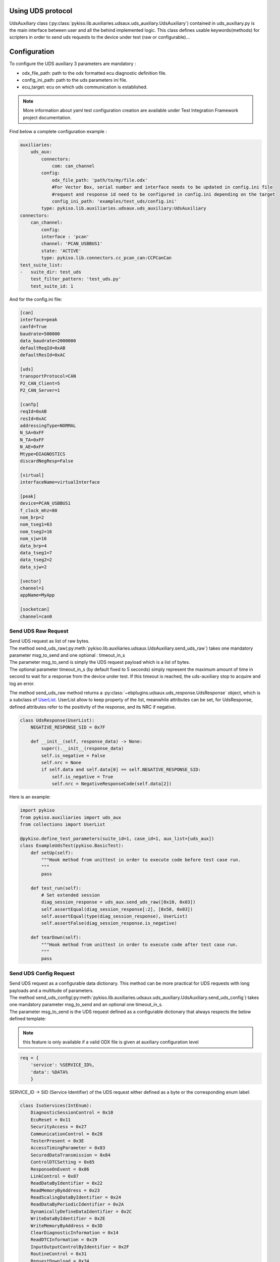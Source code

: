 .. _uds_auxiliary:

Using UDS protocol
==================

UdsAuxiliary class (:py:class:`pykiso.lib.auxiliaries.udsaux.uds_auxiliary.UdsAuxiliary`) contained
in uds_auxiliary.py is the main interface between user and all the behind implemented logic.
This class defines usable keywords(methods) for scripters in order to send uds requests to the device under test (raw or configurable)...

Configuration
=============

To configure the UDS auxiliary 3 parameters are mandatory :

- odx_file_path: path to the odx formatted ecu diagnostic definition file.
- config_ini_path: path to the uds parameters ini file.
- ecu_target: ecu on which uds communication is established.

.. note:: More information about yaml test configuration creation are available under Test Integration Framework project documentation.

Find below a complete configuration example :

.. code:: yaml

    auxiliaries:
        uds_aux:
            connectors:
                com: can_channel
            config:
                odx_file_path: 'path/to/my/file.odx'
                #For Vector Box, serial number and interface needs to be updated in config.ini file
                #request and response id need to be configured in config.ini depending on the target
                config_ini_path: 'examples/test_uds/config.ini'
            type: pykiso.lib.auxiliaries.udsaux.uds_auxiliary:UdsAuxiliary
    connectors:
        can_channel:
            config:
            interface : 'pcan'
            channel: 'PCAN_USBBUS1'
            state: 'ACTIVE'
            type: pykiso.lib.connectors.cc_pcan_can:CCPCanCan
    test_suite_list:
    -   suite_dir: test_uds
        test_filter_pattern: 'test_uds.py'
        test_suite_id: 1

And for the config.ini file:

.. code:: ini

    [can]
    interface=peak
    canfd=True
    baudrate=500000
    data_baudrate=2000000
    defaultReqId=0xAB
    defaultResId=0xAC

    [uds]
    transportProtocol=CAN
    P2_CAN_Client=5
    P2_CAN_Server=1

    [canTp]
    reqId=0xAB
    resId=0xAC
    addressingType=NORMAL
    N_SA=0xFF
    N_TA=0xFF
    N_AE=0xFF
    Mtype=DIAGNOSTICS
    discardNegResp=False

    [virtual]
    interfaceName=virtualInterface

    [peak]
    device=PCAN_USBBUS1
    f_clock_mhz=80
    nom_brp=2
    nom_tseg1=63
    nom_tseg2=16
    nom_sjw=16
    data_brp=4
    data_tseg1=7
    data_tseg2=2
    data_sjw=2

    [vector]
    channel=1
    appName=MyApp

    [socketcan]
    channel=can0


Send UDS Raw Request
--------------------
| Send UDS request as list of raw bytes.
| The method send_uds_raw(:py:meth:`pykiso.lib.auxiliaries.udsaux.UdsAuxiliary.send_uds_raw`) takes one mandatory parameter msg_to_send and one optional : timeout_in_s
| The parameter msg_to_send is simply the UDS request payload which is a list of bytes.
| The optional parameter timeout_in_s (by default fixed to 5 seconds) simply represent the maximum
  amount of time in second to wait for a response from the device under test. If this timeout is reached, the
  uds-auxiliary stop to acquire and log an error.

The method send_uds_raw method returns a :py:class:`~ebplugins.udsaux.uds_response.UdsResponse` object, which is a subclass of `UserList
<https://docs.python.org/3/library/collections.html#collections.UserList>`_.
UserList allow to keep property of the list, meanwhile attributes can be set, for UdsResponse, defined attributes
refer to the positivity of the response, and its NRC if negative.

.. code:: python

    class UdsResponse(UserList):
        NEGATIVE_RESPONSE_SID = 0x7F

        def __init__(self, response_data) -> None:
            super().__init__(response_data)
            self.is_negative = False
            self.nrc = None
            if self.data and self.data[0] == self.NEGATIVE_RESPONSE_SID:
                self.is_negative = True
                self.nrc = NegativeResponseCode(self.data[2])

Here is an example:


.. code:: python

    import pykiso
    from pykiso.auxiliaries import uds_aux
    from collections import UserList

    @pykiso.define_test_parameters(suite_id=1, case_id=1, aux_list=[uds_aux])
    class ExampleUdsTest(pykiso.BasicTest):
        def setUp(self):
            """Hook method from unittest in order to execute code before test case run.
            """
            pass

        def test_run(self):
            # Set extended session
            diag_session_response = uds_aux.send_uds_raw([0x10, 0x03])
            self.assertEqual(diag_session_response[:2], [0x50, 0x03])
            self.assertEqual(type(diag_session_response), UserList)
            self.assertFalse(diag_session_response.is_negative)

        def tearDown(self):
            """Hook method from unittest in order to execute code after test case run.
            """
            pass

Send UDS Config Request
-----------------------
| Send UDS request as a configurable data dictionary. This method can be more practical for UDS requests with long payloads and a multitude of parameters.
| The method send_uds_config(:py:meth:`pykiso.lib.auxiliaries.udsaux.uds_auxiliary.UdsAuxiliary.send_uds_config`) takes one mandatory parameter msg_to_send and an optional one timeout_in_s.
| The parameter msg_to_send is the UDS request defined as a configurable dictionary that always respects the below defined template:

.. note:: this feature is only available if a valid ODX file is given at auxiliary configuration level

.. code:: python

    req = {
        'service': %SERVICE_ID%,
        'data': %DATA%
        }

SERVICE_ID -> SID (Service Identifier) of the UDS request either defined as a byte or the corresponding enum label:

.. code:: python

    class IsoServices(IntEnum):
        DiagnosticSessionControl = 0x10
        EcuReset = 0x11
        SecurityAccess = 0x27
        CommunicationControl = 0x28
        TesterPresent = 0x3E
        AccessTimingParameter = 0x83
        SecuredDataTransmission = 0x84
        ControlDTCSetting = 0x85
        ResponseOnEvent = 0x86
        LinkControl = 0x87
        ReadDataByIdentifier = 0x22
        ReadMemoryByAddress = 0x23
        ReadScalingDataByIdentifier = 0x24
        ReadDataByPeriodicIdentifier = 0x2A
        DynamicallyDefineDataIdentifier = 0x2C
        WriteDataByIdentifier = 0x2E
        WriteMemoryByAddress = 0x3D
        ClearDiagnosticInformation = 0x14
        ReadDTCInformation = 0x19
        InputOutputControlByIdentifier = 0x2F
        RoutineControl = 0x31
        RequestDownload = 0x34
        RequestUpload = 0x35
        TransferData = 0x36
        RequestTransferExit = 0x37

| DATA -> dictionary that contains the following keys:
|     - 'parameter': DID (Data Identifier) of the UDS request. (In most UDS services with DID)
|     - %param_n%: one or many keys that represent the parameters related to the service, those depend on ODX definition that is tested.

See some examples of UDS requests below:

.. code:: python

    import pykiso
    from pykiso.auxiliaries import uds_aux
    from uds import IsoServices

    @pykiso.define_test_parameters(suite_id=1, case_id=1, aux_list=[uds_aux])
    class ExampleUdsTest(pykiso.BasicTest):
        def setUp(self):
            """Hook method from unittest in order to execute code before test case run.
            """
            pass

        def test_run(self):
	        extendedSession_req = {
	            "service": IsoServices.DiagnosticSessionControl,
	            "data": {"parameter": "Extended Diagnostic Session"},
	        }
	        diag_session_response = uds_aux.send_uds_config(extendedSession_req)

        def tearDown(self):
            """Hook method from unittest in order to execute code after test case run.
            """
            pass


The optional parameter timeout_in_s (by default fixed to 6 seconds) simply represents the maximum
amount of time in second to wait for a response from the device under test. If this timeout is reached, the
uds-auxiliary stops to acquire and log an error.

| If the corresponding response is received from entity under test, send_uds_config method returns it also as a preconfigured dictionary.
| In case of a UDS positive response and no data to be returned, None is returned by the send_uds_config method.
| In case of a UDS negative response, a dictionary with the key 'NRC' is returned and the NRC value.
| Optionally, 'NRC_Label' may be returned if it is defined in ODX for the called service, containing the uds negative response description.

UDS Reset functions
--------------------
|Reset might be integrated in different tests.
|The methods :  - soft_rest(:py:meth:`pykiso.lib.auxiliaries.udsaux.uds_auxiliary.UdsAuxiliary.soft_reset`)
|               - hard_reset(:py:meth:`pykiso.lib.auxiliaries.udsaux.uds_auxiliary.UdsAuxiliary.hard_reset`)
|               - force_ecu_reset(:py:meth:`udsaux.uds_auxiliary.UdsAuxiliary.force_ecu_reset`)
|do not take any argument, and regarding the config (with our without odx file) will send either raw message, or
|uds config (except for the key_off_on methods, but can remain acceptable for odx uds config)

.. code:: python
    #Soft reset
    uds_aux.soft_reset()

UDS check functions
--------------------
|Check functions might be integrated in different tests.
|The methods :  - check_raw_response_negative(:py:meth:`pykiso.lib.auxiliaries.udsaux.uds_auxiliary.UdsAuxiliary.check_raw_response_negative`)
|               - check_raw_response_positive(:py:meth:`pykiso.lib.auxiliaries.udsaux.uds_auxiliary.UdsAuxiliary.check_raw_response_positive`)
|The methods take one mandatory argument resp.
|The parameter rest is the response as a userlist object

.. code:: python
    #Check raw response is positive
    uds_aux.check_raw_response_positive(resp)

    #Check raw response is negative
    uds_aux.check_raw_response_negative(resp)

UDS read & write data
---------------------
|Read data(:py:meth:`udsaux.uds_auxiliary.UdsAuxiliary.read_data`) and write(:py:meth:`udsaux.uds_auxiliary.UdsAuxiliary.write_data`)
|are two helper API that use send_uds_config with specific ISO services (:py:meth:`udsaux.uds_utils.UdsAuxiliary.read_data`)

.. code:: python

    ReadDataByIdentifier = 0x22

    WriteDataByIdentifier = 0x2E

|Using write_data takes two arguments : parameter, and value.
|Parameter is simply a string that refer to the name of the data you want to modify, and value
|is simply the value you want to assign to the chosen parameters
|API must return None in case of positive response, and dictionary with NRC in it (for further information,
|check in send_uds_config documentation).
|Using this API is similar to do this :

.. code:: python

    req = {
        'service': IsoServices.WriteDataByIdentifier,
        'data': {'parameter': 'MyProduct', 'dataRecord': [('SuperProduct', '12345')]}
    }

    resp = uds_aux.send_uds_config(writeProductCode_req)
    return resp

|In the same way, read_data takes one argument : parameter.
|Parameter is a string that contain the name of the data that is to be read. API must return dictionary with either
|data associated to the read parameter, or NRC.

UDS tester present sender
-------------------------

|In order for any diagnostic session to be kept open, a tester presence frame has to be send every 5 seconds.
|For this purpose, the tester present sender context manager can be use, it will send the tester
|present frame at the period given, allowing to keep the session open for more than 5 seconds.

.. code:: python

    with uds_aux.tester_present_sender(3):
        # Perform uds commands here
